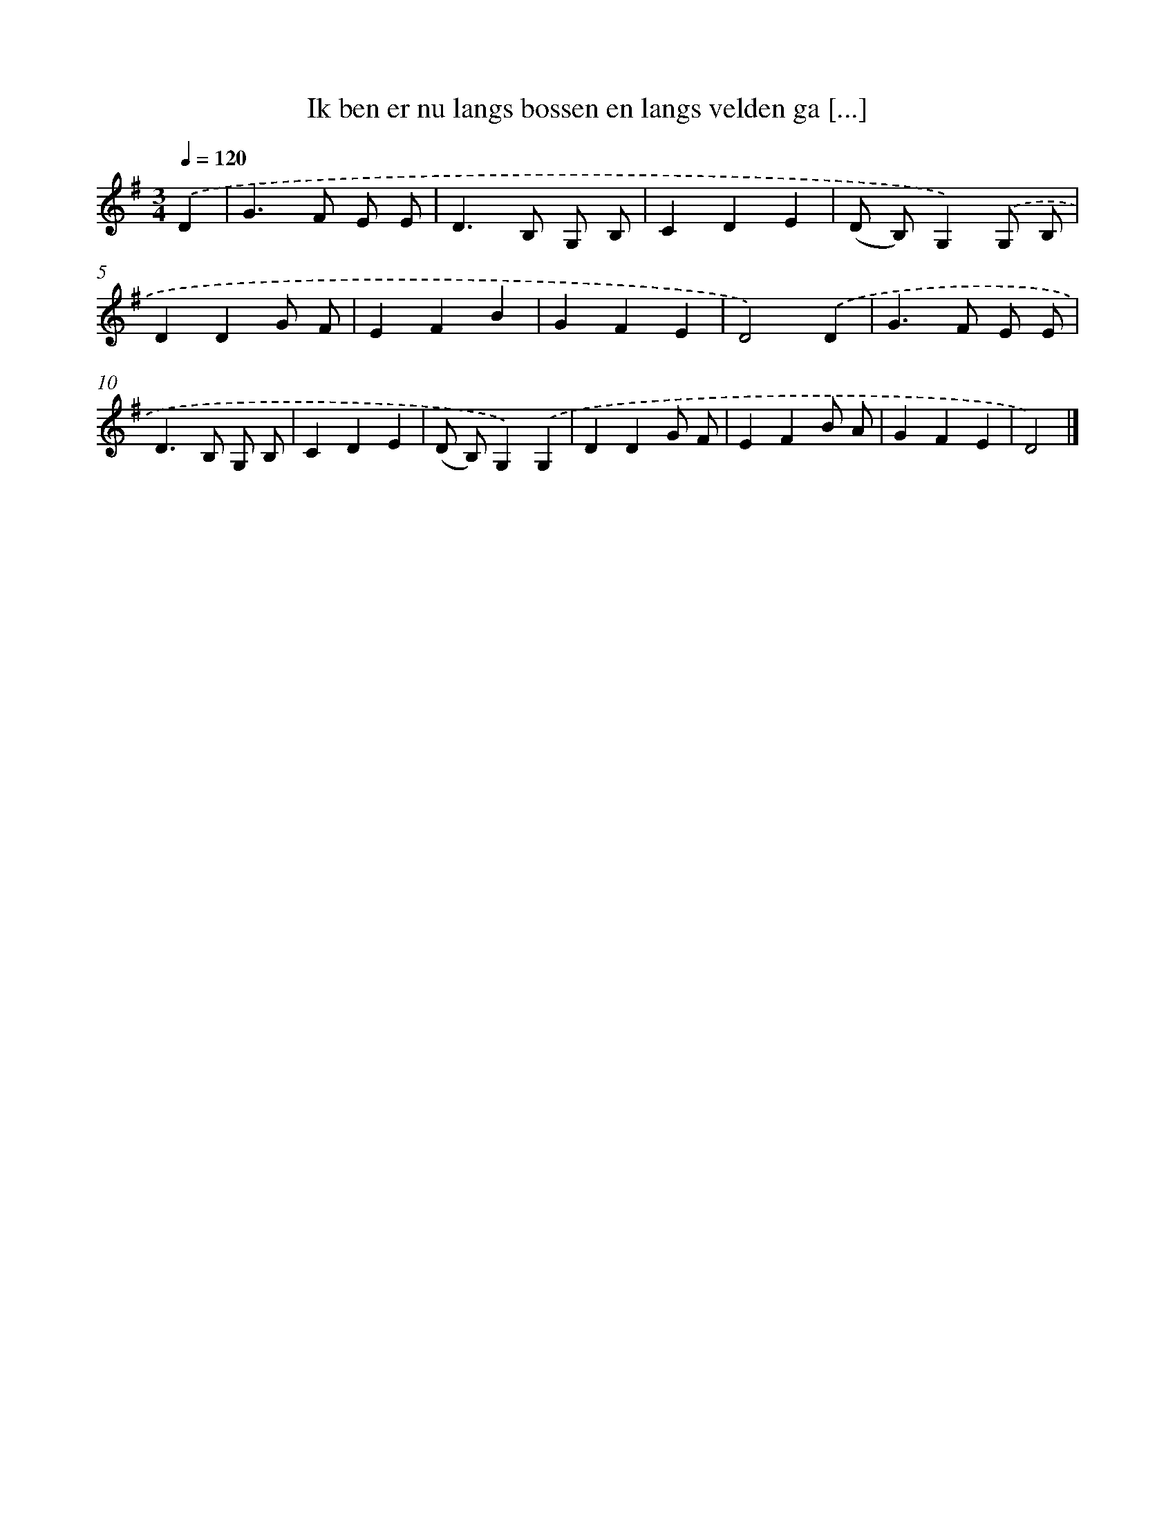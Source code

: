 X: 3021
T: Ik ben er nu langs bossen en langs velden ga [...]
%%abc-version 2.0
%%abcx-abcm2ps-target-version 5.9.1 (29 Sep 2008)
%%abc-creator hum2abc beta
%%abcx-conversion-date 2018/11/01 14:35:56
%%humdrum-veritas 4070669968
%%humdrum-veritas-data 3840520973
%%continueall 1
%%barnumbers 0
L: 1/4
M: 3/4
Q: 1/4=120
K: G clef=treble
.('D [I:setbarnb 1]|
G>F E/ E/ |
D>B, G,/ B,/ |
CDE |
(D/ B,/)G,).('G,/ B,/ |
DDG/ F/ |
EFB |
GFE |
D2).('D |
G>F E/ E/ |
D>B, G,/ B,/ |
CDE |
(D/ B,/)G,).('G, |
DDG/ F/ |
EFB/ A/ |
GFE |
D2) |]
